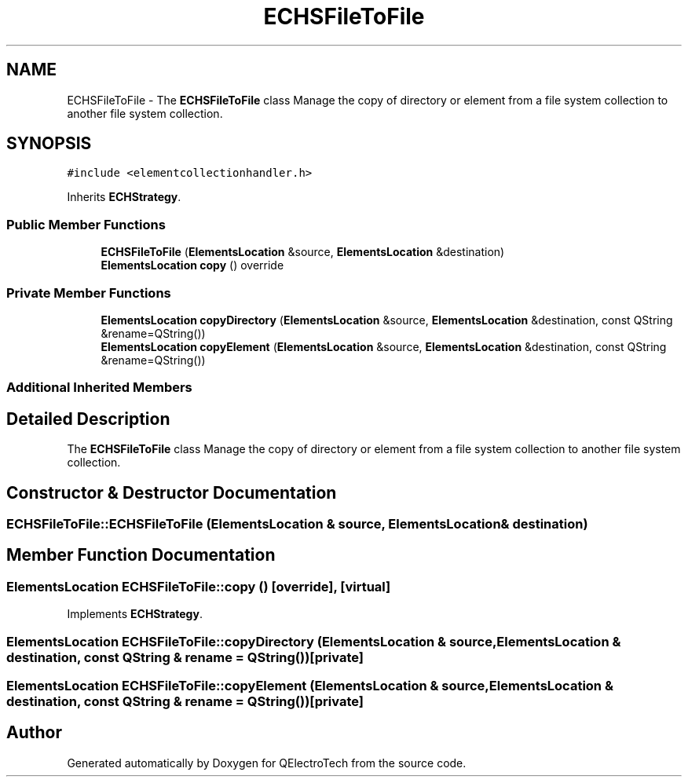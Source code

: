 .TH "ECHSFileToFile" 3 "Thu Aug 27 2020" "Version 0.8-dev" "QElectroTech" \" -*- nroff -*-
.ad l
.nh
.SH NAME
ECHSFileToFile \- The \fBECHSFileToFile\fP class Manage the copy of directory or element from a file system collection to another file system collection\&.  

.SH SYNOPSIS
.br
.PP
.PP
\fC#include <elementcollectionhandler\&.h>\fP
.PP
Inherits \fBECHStrategy\fP\&.
.SS "Public Member Functions"

.in +1c
.ti -1c
.RI "\fBECHSFileToFile\fP (\fBElementsLocation\fP &source, \fBElementsLocation\fP &destination)"
.br
.ti -1c
.RI "\fBElementsLocation\fP \fBcopy\fP () override"
.br
.in -1c
.SS "Private Member Functions"

.in +1c
.ti -1c
.RI "\fBElementsLocation\fP \fBcopyDirectory\fP (\fBElementsLocation\fP &source, \fBElementsLocation\fP &destination, const QString &rename=QString())"
.br
.ti -1c
.RI "\fBElementsLocation\fP \fBcopyElement\fP (\fBElementsLocation\fP &source, \fBElementsLocation\fP &destination, const QString &rename=QString())"
.br
.in -1c
.SS "Additional Inherited Members"
.SH "Detailed Description"
.PP 
The \fBECHSFileToFile\fP class Manage the copy of directory or element from a file system collection to another file system collection\&. 
.SH "Constructor & Destructor Documentation"
.PP 
.SS "ECHSFileToFile::ECHSFileToFile (\fBElementsLocation\fP & source, \fBElementsLocation\fP & destination)"

.SH "Member Function Documentation"
.PP 
.SS "\fBElementsLocation\fP ECHSFileToFile::copy ()\fC [override]\fP, \fC [virtual]\fP"

.PP
Implements \fBECHStrategy\fP\&.
.SS "\fBElementsLocation\fP ECHSFileToFile::copyDirectory (\fBElementsLocation\fP & source, \fBElementsLocation\fP & destination, const QString & rename = \fCQString()\fP)\fC [private]\fP"

.SS "\fBElementsLocation\fP ECHSFileToFile::copyElement (\fBElementsLocation\fP & source, \fBElementsLocation\fP & destination, const QString & rename = \fCQString()\fP)\fC [private]\fP"


.SH "Author"
.PP 
Generated automatically by Doxygen for QElectroTech from the source code\&.
